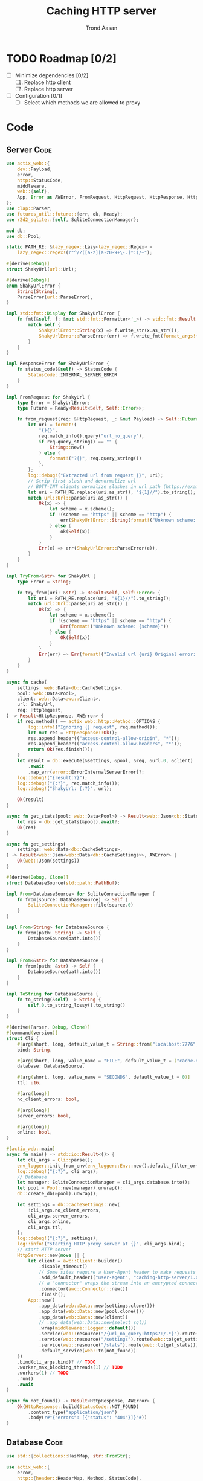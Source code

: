 #+AUTHOR: Trond Aasan
#+TITLE: Caching HTTP server
#+OPTIONS: H:3 toc:2
#+STARTUP: overview

* TODO Roadmap [0/2]
  - [ ] Minimize dependencies [0/2]
    1. [ ] Replace http client
    2. [ ] Replace http server
  - [ ] Configuration [0/1]
    - [ ] Select which methods we are allowed to proxy

* Code

** Server                                                              :Code:

#+begin_src rust :tangle "src/main.rs"
  use actix_web::{
      dev::Payload,
      error,
      http::StatusCode,
      middleware,
      web::{self},
      App, Error as AWError, FromRequest, HttpRequest, HttpResponse, HttpServer, ResponseError,
  };
  use clap::Parser;
  use futures_util::future::{err, ok, Ready};
  use r2d2_sqlite::{self, SqliteConnectionManager};

  mod db;
  use db::Pool;

  static PATH_RE: &lazy_regex::Lazy<lazy_regex::Regex> =
      lazy_regex::regex!(r"^/?([a-z][a-z0-9+\-.]*:)/+");

  #[derive(Debug)]
  struct ShakyUrl(url::Url);

  #[derive(Debug)]
  enum ShakyUrlError {
      String(String),
      ParseError(url::ParseError),
  }

  impl std::fmt::Display for ShakyUrlError {
      fn fmt(&self, f: &mut std::fmt::Formatter<'_>) -> std::fmt::Result {
          match self {
              ShakyUrlError::String(x) => f.write_str(x.as_str()),
              ShakyUrlError::ParseError(err) => f.write_fmt(format_args!("{}", err)),
          }
      }
  }

  impl ResponseError for ShakyUrlError {
      fn status_code(&self) -> StatusCode {
          StatusCode::INTERNAL_SERVER_ERROR
      }
  }

  impl FromRequest for ShakyUrl {
      type Error = ShakyUrlError;
      type Future = Ready<Result<Self, Self::Error>>;

      fn from_request(req: &HttpRequest, _: &mut Payload) -> Self::Future {
          let uri = format!(
              "{}{}",
              req.match_info().query("url_no_query"),
              if req.query_string() == "" {
                  String::new()
              } else {
                  format!("?{}", req.query_string())
              },
          );
          log::debug!("Extracted url from request {}", uri);
          // Strip first slash and denormalize url
          // BOTT-INT clients normalize slashes in url path (https://example.com turns to https:/example.com)
          let uri = PATH_RE.replace(uri.as_str(), "${1}//").to_string();
          match url::Url::parse(uri.as_str()) {
              Ok(x) => {
                  let scheme = x.scheme();
                  if !(scheme == "https" || scheme == "http") {
                      err(ShakyUrlError::String(format!("Unknown scheme: {scheme}")))
                  } else {
                      ok(Self(x))
                  }
              }
              Err(e) => err(ShakyUrlError::ParseError(e)),
          }
      }
  }

  impl TryFrom<&str> for ShakyUrl {
      type Error = String;

      fn try_from(uri: &str) -> Result<Self, Self::Error> {
          let uri = PATH_RE.replace(uri, "${1}//").to_string();
          match url::Url::parse(uri.as_str()) {
              Ok(x) => {
                  let scheme = x.scheme();
                  if !(scheme == "https" || scheme == "http") {
                      Err(format!("Unknown scheme: {scheme}"))
                  } else {
                      Ok(Self(x))
                  }
              }
              Err(err) => Err(format!("Invalid url {uri} Original error: {err}")),
          }
      }
  }

  async fn cache(
      settings: web::Data<db::CacheSettings>,
      pool: web::Data<Pool>,
      client: web::Data<awc::Client>,
      url: ShakyUrl,
      req: HttpRequest,
  ) -> Result<HttpResponse, AWError> {
      if req.method() == actix_web::http::Method::OPTIONS {
          log::info!("Ignoring {} request", req.method());
          let mut res = HttpResponse::Ok();
          res.append_header(("access-control-allow-origin", "*"));
          res.append_header(("access-control-allow-headers", "*"));
          return Ok(res.finish());
      }
      let result = db::execute(&settings, &pool, &req, &url.0, &client)
          .await
          .map_err(error::ErrorInternalServerError)?;
      log::debug!("{result:?}");
      log::debug!("{:?}", req.match_info());
      log::debug!("ShakyUrl: {:?}", url);

      Ok(result)
  }

  async fn get_stats(pool: web::Data<Pool>) -> Result<web::Json<db::Stats>, AWError> {
      let res = db::get_stats(&pool).await?;
      Ok(res)
  }

  async fn get_settings(
      settings: web::Data<db::CacheSettings>,
  ) -> Result<web::Json<web::Data<db::CacheSettings>>, AWError> {
      Ok(web::Json(settings))
  }

  #[derive(Debug, Clone)]
  struct DatabaseSource(std::path::PathBuf);

  impl From<DatabaseSource> for SqliteConnectionManager {
      fn from(source: DatabaseSource) -> Self {
          SqliteConnectionManager::file(source.0)
      }
  }

  impl From<String> for DatabaseSource {
      fn from(path: String) -> Self {
          DatabaseSource(path.into())
      }
  }

  impl From<&str> for DatabaseSource {
      fn from(path: &str) -> Self {
          DatabaseSource(path.into())
      }
  }

  impl ToString for DatabaseSource {
      fn to_string(&self) -> String {
          self.0.to_string_lossy().to_string()
      }
  }

  #[derive(Parser, Debug, Clone)]
  #[command(version)]
  struct Cli {
      #[arg(short, long, default_value_t = String::from("localhost:7776"))]
      bind: String,

      #[arg(short, long, value_name = "FILE", default_value_t = ("cache.db").into())]
      database: DatabaseSource,

      #[arg(short, long, value_name = "SECONDS", default_value_t = 0)]
      ttl: u16,

      #[arg(long)]
      no_client_errors: bool,

      #[arg(long)]
      server_errors: bool,

      #[arg(long)]
      online: bool,
  }

  #[actix_web::main]
  async fn main() -> std::io::Result<()> {
      let cli_args = Cli::parse();
      env_logger::init_from_env(env_logger::Env::new().default_filter_or("info"));
      log::debug!("{:?}", cli_args);
      // Database
      let manager: SqliteConnectionManager = cli_args.database.into();
      let pool = Pool::new(manager).unwrap();
      db::create_db(&pool).unwrap();

      let settings = db::CacheSettings::new(
          !cli_args.no_client_errors,
          cli_args.server_errors,
          cli_args.online,
          cli_args.ttl,
      );
      log::debug!("{:?}", settings);
      log::info!("starting HTTP proxy server at {}", cli_args.bind);
      // start HTTP server
      HttpServer::new(move || {
          let client = awc::Client::builder()
              .disable_timeout()
              // Some sites require a User-Agent header to make requests
              .add_default_header(("user-agent", "caching-http-server/1.0"))
              // a "connector" wraps the stream into an encrypted connection
              .connector(awc::Connector::new())
              .finish();
          App::new()
              .app_data(web::Data::new(settings.clone()))
              .app_data(web::Data::new(pool.clone()))
              .app_data(web::Data::new(client))
              // .app_data(web::Data::new(select_sql))
              .wrap(middleware::Logger::default())
              .service(web::resource("/{url_no_query:https?:/.*}").route(web::to(cache)))
              .service(web::resource("/settings").route(web::to(get_settings)))
              .service(web::resource("/stats").route(web::to(get_stats)))
              .default_service(web::to(not_found))
      })
      .bind(cli_args.bind)? // TODO
      .worker_max_blocking_threads(1) // TODO
      .workers(1) // TODO
      .run()
      .await
  }

  async fn not_found() -> Result<HttpResponse, AWError> {
      Ok(HttpResponse::build(StatusCode::NOT_FOUND)
          .content_type("application/json")
          .body(r#"{"errors": [{"status": "404"}]}"#))
  }
#+end_src

** Database                                                            :Code:

#+begin_src rust :tangle "src/db.rs"
  use std::{collections::HashMap, str::FromStr};

  use actix_web::{
      error,
      http::{header::HeaderMap, Method, StatusCode},
      web::Json,
      Error, HttpRequest, HttpResponse, HttpResponseBuilder,
  };
  use chrono::{DateTime, Utc};
  use r2d2_sqlite::rusqlite::named_params;
  use rusqlite::{types::FromSql, Row, ToSql};
  use serde::Serialize;
  use url::Url;

  pub type Pool = r2d2::Pool<r2d2_sqlite::SqliteConnectionManager>;

  const CREATE_SQL: &str = "
  CREATE TABLE IF NOT EXISTS cache (
   method TEXT,
   url TEXT,
   content BLOB,
   headers TEXT,
   status_code INTEGER,
   last_update TEXT DEFAULT CURRENT_TIMESTAMP NOT NULL,
   PRIMARY KEY (method, url)
  )";

  const UPSERT_SQL: &str = "
  INSERT INTO cache (method, url, content, headers, status_code) VALUES (:method, :url, :content, :headers, :status_code)
   ON CONFLICT(method, url) DO UPDATE SET
   content=excluded.content,
   headers=excluded.headers,
   status_code=excluded.status_code,
   last_update=CURRENT_TIMESTAMP";

  #[derive(Debug)]
  pub struct Entry {
      pub method: Method,
      pub url: Url,
      pub content: Vec<u8>,
      pub headers: HttpHeaders,
      pub status_code: StatusCode,
      pub last_update: DateTime<Utc>,
  }

  impl From<&Entry> for HttpResponse {
      fn from(entry: &Entry) -> Self {
          let mut builder = HttpResponseBuilder::new(entry.status_code);
          for (key, values) in &entry.headers.0 {
              for value in values {
                  builder.append_header((key.to_owned(), value.to_owned()));
              }
          }
          builder.body(entry.content.clone())
      }
  }

  #[derive(Debug)]
  pub struct NotOnlineError;

  impl std::error::Error for NotOnlineError {}

  impl std::fmt::Display for NotOnlineError {
      fn fmt(&self, f: &mut std::fmt::Formatter<'_>) -> std::fmt::Result {
          write!(f, "We are not online")
      }
  }

  #[derive(Debug)]
  pub enum InvalidEntry {
      RusqliteError(rusqlite::Error),
      InvalidMethod(http::method::InvalidMethod),
      InvalidStatusCode(http::status::InvalidStatusCode),
  }

  impl std::error::Error for InvalidEntry {}

  impl std::fmt::Display for InvalidEntry {
      fn fmt(&self, f: &mut std::fmt::Formatter<'_>) -> std::fmt::Result {
          match self {
              InvalidEntry::RusqliteError(err) => err.fmt(f),
              InvalidEntry::InvalidMethod(err) => err.fmt(f),
              InvalidEntry::InvalidStatusCode(err) => err.fmt(f),
          }
      }
  }

  impl From<http::status::InvalidStatusCode> for InvalidEntry {
      fn from(err: http::status::InvalidStatusCode) -> InvalidEntry {
          InvalidEntry::InvalidStatusCode(err)
      }
  }

  impl From<http::method::InvalidMethod> for InvalidEntry {
      fn from(err: http::method::InvalidMethod) -> InvalidEntry {
          InvalidEntry::InvalidMethod(err)
      }
  }

  impl From<rusqlite::Error> for InvalidEntry {
      fn from(err: rusqlite::Error) -> InvalidEntry {
          InvalidEntry::RusqliteError(err)
      }
  }

  impl TryFrom<&Row<'_>> for Entry {
      type Error = InvalidEntry;

      fn try_from(row: &Row<'_>) -> Result<Self, Self::Error> {
          let m: String = row.get("method")?;
          let method = Method::from_str(m.as_str())?;
          let status_code = StatusCode::from_u16(row.get("status_code")?)?;
          Ok(Entry {
              method,
              url: row.get("url")?,
              content: row.get("content")?,
              headers: row.get("headers")?,
              status_code,
              last_update: row.get("last_update")?,
          })
      }
  }

  #[derive(Debug, Clone, Serialize)]
  pub struct CacheSettings {
      pub client_errors: bool,
      pub server_errors: bool,
      pub online: bool,
      pub ttl: u16,
      sql: String,
  }

  impl CacheSettings {
      pub fn new(client_errors: bool, server_errors: bool, online: bool, ttl: u16) -> Self {
          let mut sql = String::from("SELECT * FROM cache WHERE method = :method AND url = :url");
          if ttl > 0 {
              sql += format!(
                  " AND last_update > datetime(CURRENT_TIMESTAMP, '-{} seconds')",
                  ttl
              )
              .as_str();
          }
          sql += " AND (status_code < 400";
          if client_errors {
              sql += " OR status_code BETWEEN 400 AND 499";
          }
          if server_errors {
              sql += " OR status_code BETWEEN 500 AND 599";
          }
          sql += ")";
          CacheSettings {
              client_errors,
              server_errors,
              online,
              ttl,
              sql,
          }
      }

      pub fn to_sql(&self) -> &str {
          self.sql.as_str()
      }
  }

  pub fn create_db(pool: &Pool) -> Result<usize, Box<dyn std::error::Error>> {
      log::debug!("Creating database");
      let conn = pool.get()?;
      Ok(conn.execute(CREATE_SQL, ())?)
  }

  #[derive(Debug)]
  pub struct HttpHeaders(HashMap<String, Vec<String>>);

  impl From<&HeaderMap> for HttpHeaders {
      fn from(headers: &HeaderMap) -> Self {
          let mut m: HashMap<String, Vec<String>> = HashMap::new();
          for k in headers.keys() {
              m.insert(
                  k.to_string(),
                  headers
                      .get_all(k)
                      .map(|x| x.to_str().unwrap().into())
                      .collect(),
              );
          }
          Self(m)
      }
  }

  impl FromSql for HttpHeaders {
      fn column_result(value: rusqlite::types::ValueRef<'_>) -> rusqlite::types::FromSqlResult<Self> {
          value.as_str().and_then(|s| match serde_json::from_str(s) {
              Ok(x) => Ok(Self(x)),
              Err(err) => Err(rusqlite::types::FromSqlError::Other(Box::new(err))),
          })
      }
  }

  impl ToSql for HttpHeaders {
      fn to_sql(&self) -> rusqlite::Result<rusqlite::types::ToSqlOutput<'_>> {
          match serde_json::to_string(&self.0) {
              Ok(x) => Ok(rusqlite::types::ToSqlOutput::Owned(
                  rusqlite::types::Value::Text(x),
              )),
              Err(err) => Err(rusqlite::Error::ToSqlConversionFailure(Box::new(err))),
          }
      }
  }

  pub async fn execute(
      settings: &CacheSettings,
      pool: &Pool,
      request: &HttpRequest,
      url: &Url,
      client: &awc::Client,
  ) -> Result<HttpResponse, Box<dyn std::error::Error>> {
      log::debug!("{:?}", request.uri());
      let method = request.method().to_string();
      let conn = pool.get()?;
      let mut stmt = conn.prepare_cached(settings.to_sql())?;
      let mut entry_iter = stmt.query_map(
          named_params! {":method": method, ":url": url.to_string()},
          |row| Ok(Entry::try_from(row)),
      )?;
      match entry_iter.next() {
          Some(Ok(x)) => {
              log::info!("Serving from cache");
              x
          }
          Some(Err(x)) => Err(x.into()),
          None => {
              if !settings.online {
                  Err(NotOnlineError)?
              }
              log::info!("No match, proxying");
              let mut client_req = client.request(request.method().to_owned(), url.to_string());
              for header in request.headers() {
                  client_req = client_req.insert_header(header);
              }
              client_req = client_req.insert_header(("host", url.host().unwrap().to_string()));
              log::debug!("{} {}", client_req.get_method(), client_req.get_uri());
              let mut res = client_req.send().await?;
              let content = res.body().limit(core::usize::MAX).await?; // TODO limit
              log::debug!("Response: {:?}", res); // <- server http response
              let mut client_response = HttpResponse::build(res.status());
              for (header_name, header_value) in res
                  .headers()
                  .iter()
                  .filter(|(h, _)| !(*h == "connection" || *h == "content-encoding"))
              {
                  client_response.insert_header((header_name.clone(), header_value.clone()));
              }

              let client_response = client_response.finish();
              let entry = Entry {
                  method: request.method().into(),
                  url: url.clone(),
                  content: content.to_vec(), // response.body(),
                  headers: HttpHeaders::from(client_response.headers()),
                  status_code: client_response.status(),
                  last_update: Utc::now(),
              };
              // TODO maybe check with settings if we should save? Or is check only on SELECT?
              log::debug!("Saving to database");
              let mut stmt = conn.prepare_cached(UPSERT_SQL)?;
              stmt.execute(named_params! {
                      ":method": &entry.method.to_string(),
                      ":url": &entry.url,
                      ":content": &entry.content,
                      ":headers": &entry.headers,
                      ":status_code": &entry.status_code.as_str(),
              })?;
              Ok(entry)
          }
      }
      .map(|entry| Ok((&entry).into()))?
  }

  #[derive(Debug, Clone, Serialize)]
  pub struct Stats {
      urls: usize,
  }

  pub async fn get_stats(pool: &Pool) -> Result<Json<Stats>, Error> {
      let conn = pool.get().map_err(error::ErrorInternalServerError)?;
      let mut stmt = conn
          .prepare_cached("SELECT COUNT(*) as c FROM cache")
          .map_err(error::ErrorInternalServerError)?;
      stmt.query_row((), |row| row.get("c").map(|urls| Json(Stats { urls })))
          .map_err(error::ErrorInternalServerError)
  }
#+end_src
